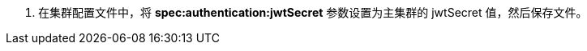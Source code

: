 // :ks_include_id: cdb73bd2ec05458fbc52d34a87cff019
. 在集群配置文件中，将 **spec:authentication:jwtSecret** 参数设置为主集群的 jwtSecret 值，然后保存文件。
